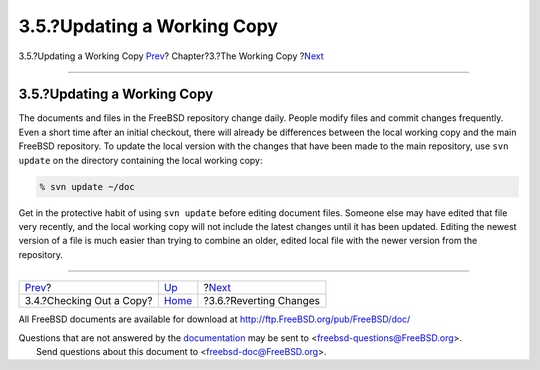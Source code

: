 ============================
3.5.?Updating a Working Copy
============================

.. raw:: html

   <div class="navheader">

3.5.?Updating a Working Copy
`Prev <working-copy-checking-out.html>`__?
Chapter?3.?The Working Copy
?\ `Next <working-copy-revert.html>`__

--------------

.. raw:: html

   </div>

.. raw:: html

   <div class="sect1">

.. raw:: html

   <div class="titlepage" xmlns="">

.. raw:: html

   <div>

.. raw:: html

   <div>

3.5.?Updating a Working Copy
----------------------------

.. raw:: html

   </div>

.. raw:: html

   </div>

.. raw:: html

   </div>

The documents and files in the FreeBSD repository change daily. People
modify files and commit changes frequently. Even a short time after an
initial checkout, there will already be differences between the local
working copy and the main FreeBSD repository. To update the local
version with the changes that have been made to the main repository, use
``svn update`` on the directory containing the local working copy:

.. code:: screen

    % svn update ~/doc

Get in the protective habit of using ``svn update`` before editing
document files. Someone else may have edited that file very recently,
and the local working copy will not include the latest changes until it
has been updated. Editing the newest version of a file is much easier
than trying to combine an older, edited local file with the newer
version from the repository.

.. raw:: html

   </div>

.. raw:: html

   <div class="navfooter">

--------------

+----------------------------------------------+------------------------------+------------------------------------------+
| `Prev <working-copy-checking-out.html>`__?   | `Up <working-copy.html>`__   | ?\ `Next <working-copy-revert.html>`__   |
+----------------------------------------------+------------------------------+------------------------------------------+
| 3.4.?Checking Out a Copy?                    | `Home <index.html>`__        | ?3.6.?Reverting Changes                  |
+----------------------------------------------+------------------------------+------------------------------------------+

.. raw:: html

   </div>

All FreeBSD documents are available for download at
http://ftp.FreeBSD.org/pub/FreeBSD/doc/

| Questions that are not answered by the
  `documentation <http://www.FreeBSD.org/docs.html>`__ may be sent to
  <freebsd-questions@FreeBSD.org\ >.
|  Send questions about this document to <freebsd-doc@FreeBSD.org\ >.

